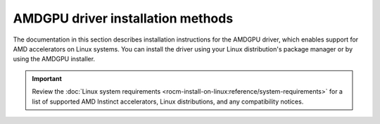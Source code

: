 .. meta::
  :description: Installation instructions for the AMDGPU driver using a package manager or the AMDGPU installer.
  :keywords: AMDGPU driver, installation, Ubuntu, Debian, Red Hat, Oracle Linux, SUSE Linux, apt, zypper, dnf, tdnf, yum

*************************************************************
AMDGPU driver installation methods
*************************************************************

The documentation in this section describes installation instructions for the
AMDGPU driver, which enables support for AMD accelerators on Linux systems. You
can install the driver using your Linux distribution's package manager or by
using the AMDGPU installer.

.. important::

   Review the :doc:`Linux system requirements
   <rocm-install-on-linux:reference/system-requirements>` for a list of supported
   AMD Instinct accelerators, Linux distributions, and any compatibility notices.

.. grid:: 1 2 2 2
   :gutter: 3

   .. grid-item-card:: Package manager

      * :doc:`Ubuntu <detailed-install/package-manager/package-manager-ubuntu>`
      * :doc:`Debian <detailed-install/package-manager/package-manager-debian>`
      * :doc:`Red Hat Enterprise Linux <detailed-install/package-manager/package-manager-rhel>`
      * :doc:`Oracle Linux <detailed-install/package-manager/package-manager-ol>`
      * :doc:`SUSE Linux Enterprise Server <detailed-install/package-manager/package-manager-sles>`
      * :doc:`Azure Linux <detailed-install/package-manager/package-manager-azl>`

   .. grid-item-card:: AMDGPU installer

      * :doc:`Ubuntu <detailed-install/amdgpu-installer/amdgpu-installer-ubuntu>`
      * :doc:`Debian <detailed-install/amdgpu-installer/amdgpu-installer-debian>`
      * :doc:`Red Hat Enterprise Linux <detailed-install/amdgpu-installer/amdgpu-installer-rhel>`
      * :doc:`Oracle Linux <detailed-install/amdgpu-installer/amdgpu-installer-ol>`
      * :doc:`SUSE Linux Enterprise Server <detailed-install/amdgpu-installer/amdgpu-installer-sles>`
